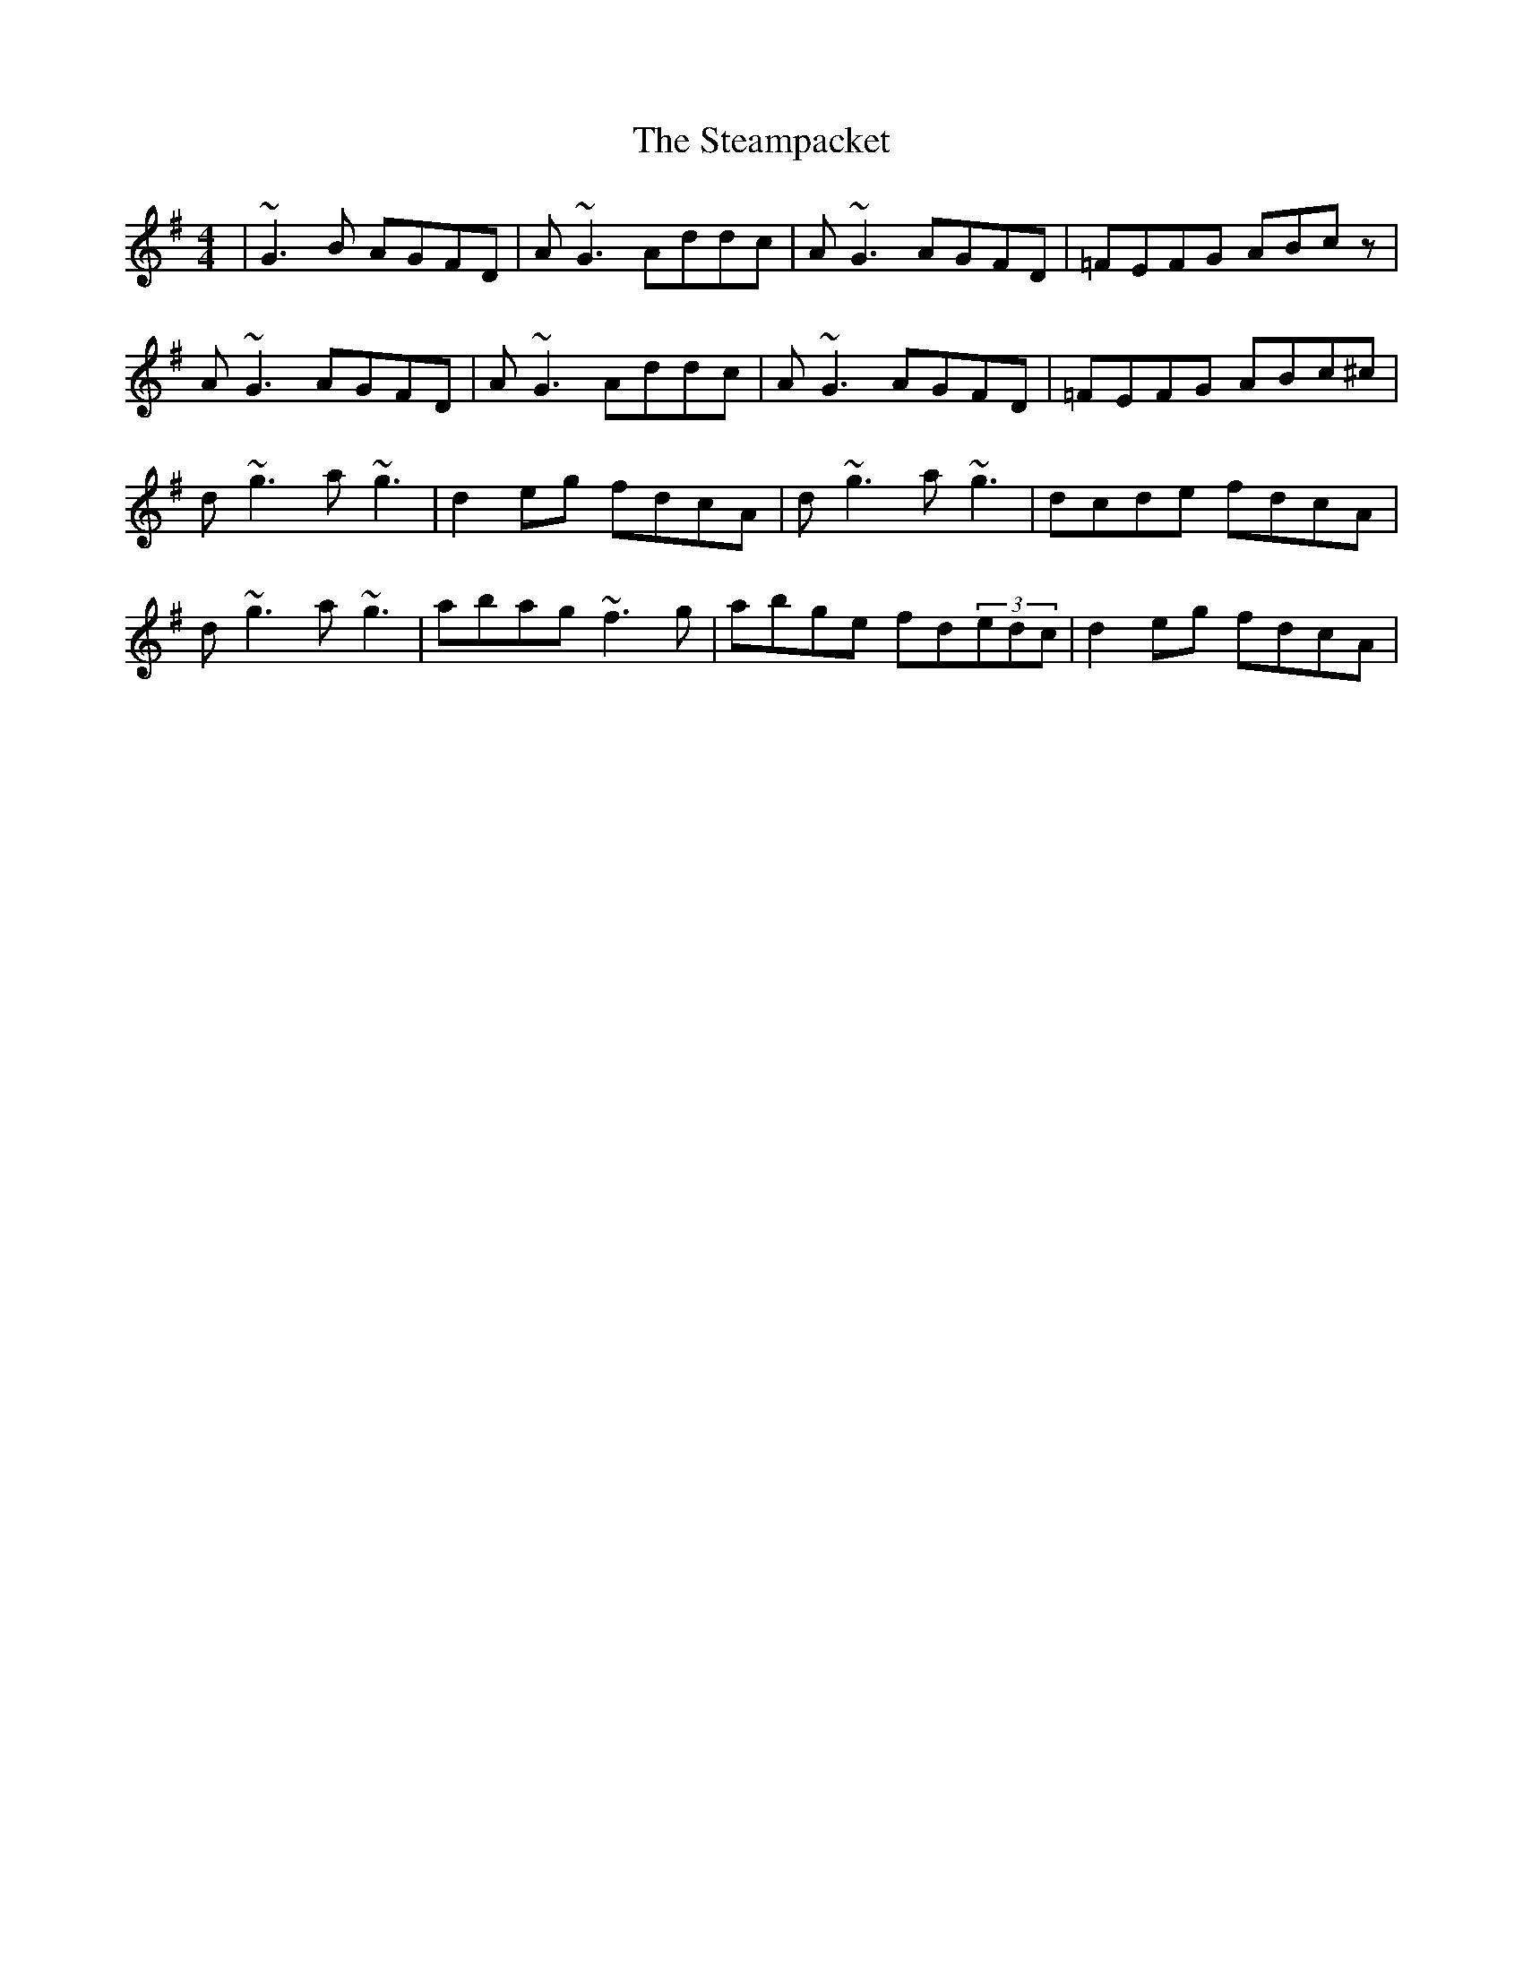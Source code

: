 X: 38483
T: Steampacket, The
R: reel
M: 4/4
K: Gmajor
|~G3B AGFD|A~G3 Addc|A~G3 AGFD|=FEFG ABcz|
A~G3 AGFD|A~G3 Addc|A~G3 AGFD|=FEFG ABc^c|
d~g3 a~g3|d2eg fdcA|d~g3 a~g3|dcde fdcA|
d~g3 a~g3|abag ~f3g|abge fd(3edc|d2eg fdcA|

